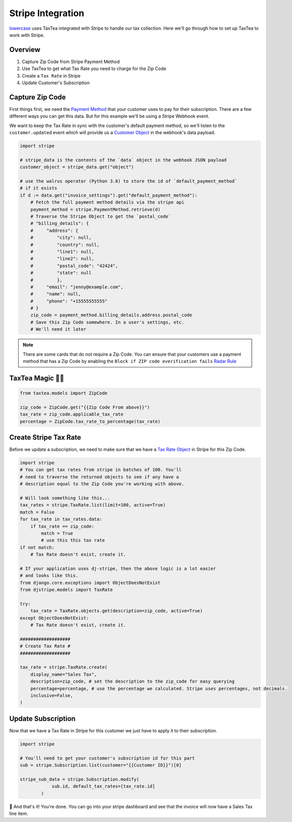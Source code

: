 ==================
Stripe Integration
==================


`lowercase <https://www.lowercase.app/>`_ uses TaxTea integrated with Stripe to handle our tax collection. Here we'll 
go through how to set up TaxTea to work with Stripe.


Overview
--------


#. Capture Zip Code from Stripe Payment Method

#. Use TaxTea to get what Tax Rate you need to charge for the Zip Code

#. Create a ``Tax Rate`` in Stripe

#. Update Customer's Subscription



Capture Zip Code
----------------

First things first, we need the `Payment Method <https://stripe.com/docs/api/payment_methods/object>`_ that your customer
uses to pay for their subscription. There are a few different ways you can get this data. But for this example we'll be using a Stripe
Webhook event. 

We want to keep the Tax Rate in sync with the customer's default payment method, so we'll listen to the ``customer.updated`` event
which will provide us a `Customer Object <https://stripe.com/docs/api/customers/object>`_ in the webhook's data payload.



.. code-block:: Python

    import stripe

    # stripe_data is the contents of the `data` object in the webhook JSON payload
    customer_object = stripe_data.get("object")

    # use the walrus operator (Python 3.8) to store the id of `default_payment_method`
    # if it exists
    if d := data.get("invoice_settings").get("default_payment_method"):
        # Fetch the full payment method details via the stripe api
        payment_method = stripe.PaymentMethod.retrieve(d)
        # Traverse the Stripe Object to get the `postal_code`
        # "billing_details": {
        #     "address": {
        #         "city": null,
        #         "country": null,
        #         "line1": null,
        #         "line2": null,
        #         "postal_code": "42424",
        #         "state": null
        #         },
        #     "email": "jenny@example.com",
        #     "name": null,
        #     "phone": "+15555555555"
        # }
        zip_code = payment_method.billing_details.address.postal_code
        # Save this Zip Code somewhere. In a user's settings, etc. 
        # We'll need it later


.. note::
    There are some cards that do not require a Zip Code. You can ensure that your customers use a payment method that 
    has a Zip Code by enabling the ``Block if ZIP code everification fails`` `Radar Rule <https://stripe.com/docs/radar/rules#traditional-bank-checks>`_




TaxTea Magic 🧙‍♂️
------------------


.. code-block:: Python

    from taxtea.models import ZipCode

    zip_code = ZipCode.get("{{Zip Code From above}}")
    tax_rate = zip_code.applicable_tax_rate
    percentage = ZipCode.tax_rate_to_percentage(tax_rate)

Create Stripe Tax Rate
-----------------------

Before we update a subscription, we need to make sure that we have a `Tax Rate Object <https://stripe.com/docs/api/tax_rates/object>`_ in Stripe for this Zip Code. 


.. code-block:: Python

    import stripe
    # You can get tax rates from stripe in batches of 100. You'll
    # need to traverse the returned objects to see if any have a
    # description equal to the Zip Code you're working with above. 
    
    # Will look something like this...
    tax_rates = stripe.TaxRate.list(limit=100, active=True)
    match = False
    for tax_rate in tax_rates.data:
        if tax_rate == zip_code:
            match = True
            # use this this tax rate
    if not match:
        # Tax Rate doesn't exist, create it.

    # If your application uses dj-stripe, then the above logic is a lot easier
    # and looks like this.
    from django.core.exceptions import ObjectDoesNotExist
    from djstripe.models import TaxRate

    try:
        tax_rate = TaxRate.objects.get(description=zip_code, active=True)
    except ObjectDoesNotExist:
        # Tax Rate doesn't exist, create it.

    ###################
    # Create Tax Rate #
    ###################

    tax_rate = stripe.TaxRate.create(
        display_name="Sales Tax",
        description=zip_code, # set the description to the zip_code for easy querying
        percentage=percentage, # use the percentage we calculated. Stripe uses percentages, not decimals.
        inclusive=False, 
    )

Update Subscription
--------------------

Now that we have a Tax Rate in Stripe for this customer we just have to apply it to their subscription. 

.. code-block:: Python

    import stripe

    # You'll need to get your customer's subscription id for this part
    sub = stripe.Subscription.list(customer="{{Customer ID}}")[0]

    stripe_sub_data = stripe.Subscription.modify(
                sub.id, default_tax_rates=[tax_rate.id]
            )

🚀 And that's it! You're done. You can go into your stripe dashboard and see that the invoice will now have a Sales Tax
line item. 

    